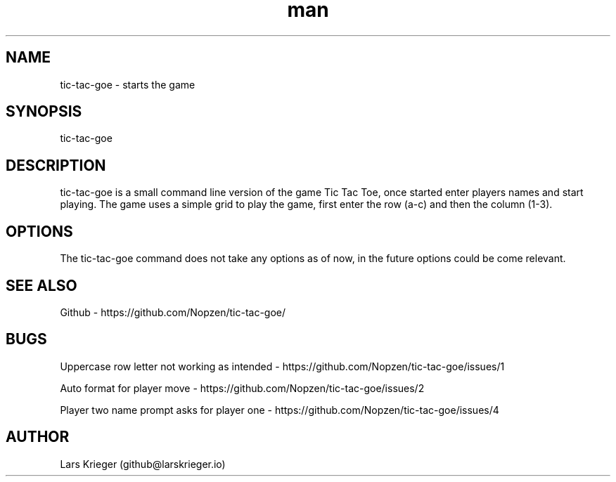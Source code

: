 .\" Manpage for tic-tac-goe.
.\" Open pull requests here https://github.com/Nopzen/tic-tac-goe/ to correct errors or typos.
.TH man 1 "23 September 2021" "1.0" "tic-tac-goe man page"
.SH NAME
tic-tac-goe \- starts the game 
.SH SYNOPSIS
tic-tac-goe
.SH DESCRIPTION
tic-tac-goe is a small command line version of the game Tic Tac Toe, once started enter players names and start playing.
The game uses a simple grid to play the game, first enter the row (a-c) and then the column (1-3).
.SH OPTIONS
The tic-tac-goe command does not take any options as of now, in the future options could be come relevant.
.SH SEE ALSO
Github \- https://github.com/Nopzen/tic-tac-goe/
.SH BUGS
Uppercase row letter not working as intended \- https://github.com/Nopzen/tic-tac-goe/issues/1

Auto format for player move \- https://github.com/Nopzen/tic-tac-goe/issues/2

Player two name prompt asks for player one \- https://github.com/Nopzen/tic-tac-goe/issues/4
.SH AUTHOR
Lars Krieger (github@larskrieger.io)